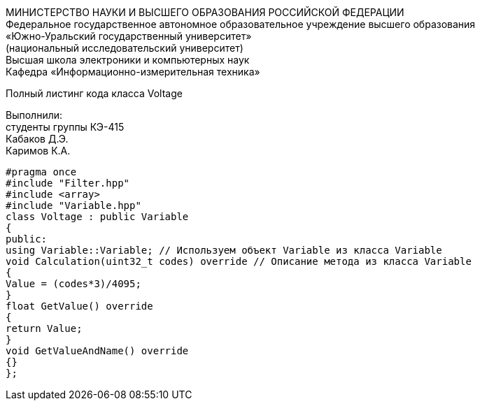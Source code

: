 :imagesdir: Images
:toc:
:toc-title: Оглавление

[.text-center]
МИНИСТЕРСТВО НАУКИ И ВЫСШЕГО ОБРАЗОВАНИЯ РОССИЙСКОЙ ФЕДЕРАЦИИ +
Федеральное государственное автономное образовательное учреждение высшего образования +
«Южно-Уральский государственный университет» +
(национальный исследовательский университет) +
Высшая школа электроники и компьютерных наук +
Кафедра «Информационно-измерительная техника»

[.text-center]

Полный листинг кода класса Voltage

[.text-right]
Выполнили: +
студенты группы КЭ-415 +
Кабаков Д.Э. +
Каримов К.А.

[source, c]
#pragma once
#include "Filter.hpp"
#include <array>
#include "Variable.hpp"
class Voltage : public Variable
{
public:
using Variable::Variable; // Используем объект Variable из класса Variable
void Calculation(uint32_t codes) override // Описание метода из класса Variable
{
Value = (codes*3)/4095;
}
float GetValue() override
{
return Value;
}
void GetValueAndName() override
{}
};